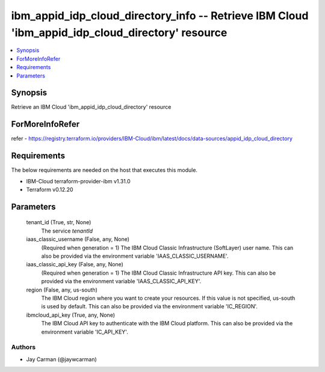 
ibm_appid_idp_cloud_directory_info -- Retrieve IBM Cloud 'ibm_appid_idp_cloud_directory' resource
=================================================================================================

.. contents::
   :local:
   :depth: 1


Synopsis
--------

Retrieve an IBM Cloud 'ibm_appid_idp_cloud_directory' resource


ForMoreInfoRefer
----------------
refer - https://registry.terraform.io/providers/IBM-Cloud/ibm/latest/docs/data-sources/appid_idp_cloud_directory

Requirements
------------
The below requirements are needed on the host that executes this module.

- IBM-Cloud terraform-provider-ibm v1.31.0
- Terraform v0.12.20



Parameters
----------

  tenant_id (True, str, None)
    The service `tenantId`


  iaas_classic_username (False, any, None)
    (Required when generation = 1) The IBM Cloud Classic Infrastructure (SoftLayer) user name. This can also be provided via the environment variable 'IAAS_CLASSIC_USERNAME'.


  iaas_classic_api_key (False, any, None)
    (Required when generation = 1) The IBM Cloud Classic Infrastructure API key. This can also be provided via the environment variable 'IAAS_CLASSIC_API_KEY'.


  region (False, any, us-south)
    The IBM Cloud region where you want to create your resources. If this value is not specified, us-south is used by default. This can also be provided via the environment variable 'IC_REGION'.


  ibmcloud_api_key (True, any, None)
    The IBM Cloud API key to authenticate with the IBM Cloud platform. This can also be provided via the environment variable 'IC_API_KEY'.













Authors
~~~~~~~

- Jay Carman (@jaywcarman)

